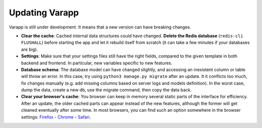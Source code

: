 
Updating Varapp
---------------

Varapp is still under development. It means that a new version can have breaking changes.

* **Clear the cache**: Cached internal data structures could have changed. 
  **Delete the Redis database** (``redis-cli FLUSHALL``) before starting the app 
  and let it rebuild itself from scratch
  (it can take a few minutes if your databases are big).

* **Settings**: Make sure that your settings files still have the right fields,
  compared to the given template in both backend and frontend.
  In particular, new variables specific to new features.

* **Database schema**: The database model can have changed slightly,
  and accessing an inexistent column or table will throw an error.
  In this case, try using ``python3 manage.py migrate`` after an update. 
  It it conflicts too much, fix changes manually 
  (e.g. add missing columns based on server logs and models definition).
  In the worst case, dump the data, create a new db, use the migrate command,
  then copy the data back.

* **Clear your browser's cache**: You browser can keep in memory several static parts of
  the interface for efficiency. After an update, the older cached parts can appear instead
  of the new features, although the former will get cleaned eventually after some time.
  In most browsers, you can find such an option somewhere in the browser settings:
  `Firefox <https://support.mozilla.org/en-US/kb/how-clear-firefox-cache>`_ 
  - `Chrome <https://support.google.com/accounts/answer/32050?hl=en>`_ 
  - `Safari <https://kb.wisc.edu/page.php?id=45060>`_.
